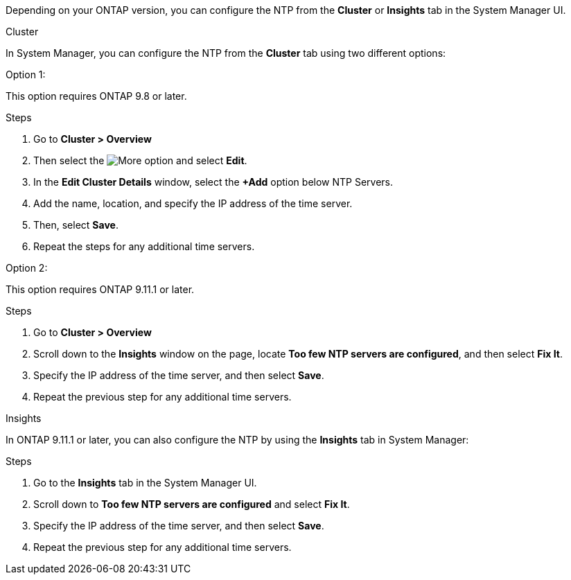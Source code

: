 
Depending on your ONTAP version, you can configure the NTP from the *Cluster* or *Insights* tab in the System Manager UI.  

[role="tabbed-block"]
====

.Cluster
--
In System Manager, you can configure the NTP from the *Cluster* tab using two different options: 

.Option 1:  

This option requires ONTAP 9.8 or later.  

.Steps 

. Go to *Cluster > Overview*
. Then select the image:icon-more-kebab-blue-bg.jpg[More] option and select *Edit*. 
. In the *Edit Cluster Details* window, select the *+Add* option below NTP Servers. 
. Add the name, location, and specify the IP address of the time server.
. Then, select *Save*.  
. Repeat the steps for any additional time servers.  

.Option 2:  

This option requires ONTAP 9.11.1 or later.  

.Steps
. Go to *Cluster > Overview*
. Scroll down to the *Insights* window on the page, locate *Too few NTP servers are configured*, and then select *Fix It*.
. Specify the IP address of the time server, and then select *Save*.  
. Repeat the previous step for any additional time servers.  
--

.Insights
--
In ONTAP 9.11.1 or later, you can also configure the NTP by using the *Insights* tab in System Manager:

.Steps
. Go to the *Insights* tab in the System Manager UI.
. Scroll down to *Too few NTP servers are configured* and select *Fix It*.
. Specify the IP address of the time server, and then select *Save*.  
. Repeat the previous step for any additional time servers.  
--
====

// 2025 Apr 08, ONTAPDOC-1706